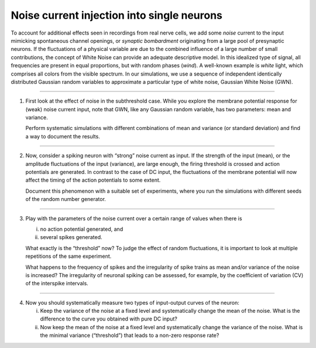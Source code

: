Noise current injection into single neurons
============================================

To account for additional effects seen in recordings from real nerve cells,
we add some `noise` current to the input mimicking spontaneous channel openings, or `synaptic bombardment`
originating from a large pool of presynaptic neurons.
If the fluctuations of a physical variable are due to the combined influence of a large number of small contributions,
the concept of White Noise can provide an adequate descriptive model.
In this idealized type of signal, all frequencies are present in equal proportions, but with random phases (`wind`).
A well-known example is `white` light, which comprises all colors from the visible spectrum.
In our simulations, we use a sequence of independent identically distributed Gaussian random variables
to approximate a particular type of white noise, Gaussian White Noise (GWN).

||||

1. First look at the effect of noise in the subthreshold case.
   While you explore the membrane potential response for (weak) noise current input, note
   that GWN, like any Gaussian random variable, has two parameters: mean and variance.

   Perform systematic simulations with different combinations of mean and variance (or standard deviation)
   and find a way to document the results.

||||

2. Now, consider a spiking neuron with “strong” noise current as input.
   If the strength of the input (mean), or the amplitude fluctuations of the input (variance),
   are large enough, the firing threshold is crossed and action potentials are generated.
   In contrast to the case of DC input, the fluctuations of the membrane potential will now affect the timing
   of the action potentials to some extent.

   Document this phenomenon with a suitable set of experiments,
   where you run the simulations with different seeds of the random number generator.

||||

3. Play with the parameters of the noise current over a certain range of values when there is

   (i) no action potential generated, and
   (ii) several spikes generated.

   What exactly is the “threshold” now?
   To judge the effect of random fluctuations,
   it is important to look at multiple repetitions of the same experiment.

   What happens to the frequency of spikes and the irregularity of spike trains 
   as mean and/or variance of the noise is increased?
   The irregularity of neuronal spiking can be assessed, for example,
   by the coefficient of variation (CV) of the interspike intervals.

||||

4. Now you should systematically measure two types of input-output curves of the neuron:

   (i) Keep the variance of the noise at a fixed level and systematically change the mean of the noise.
       What is the difference to the curve you obtained with pure DC input?
   (ii) Now keep the mean of the noise at a fixed level and systematically change the variance of the noise.
        What is the minimal variance (“threshold”) that leads to a non-zero response rate?
